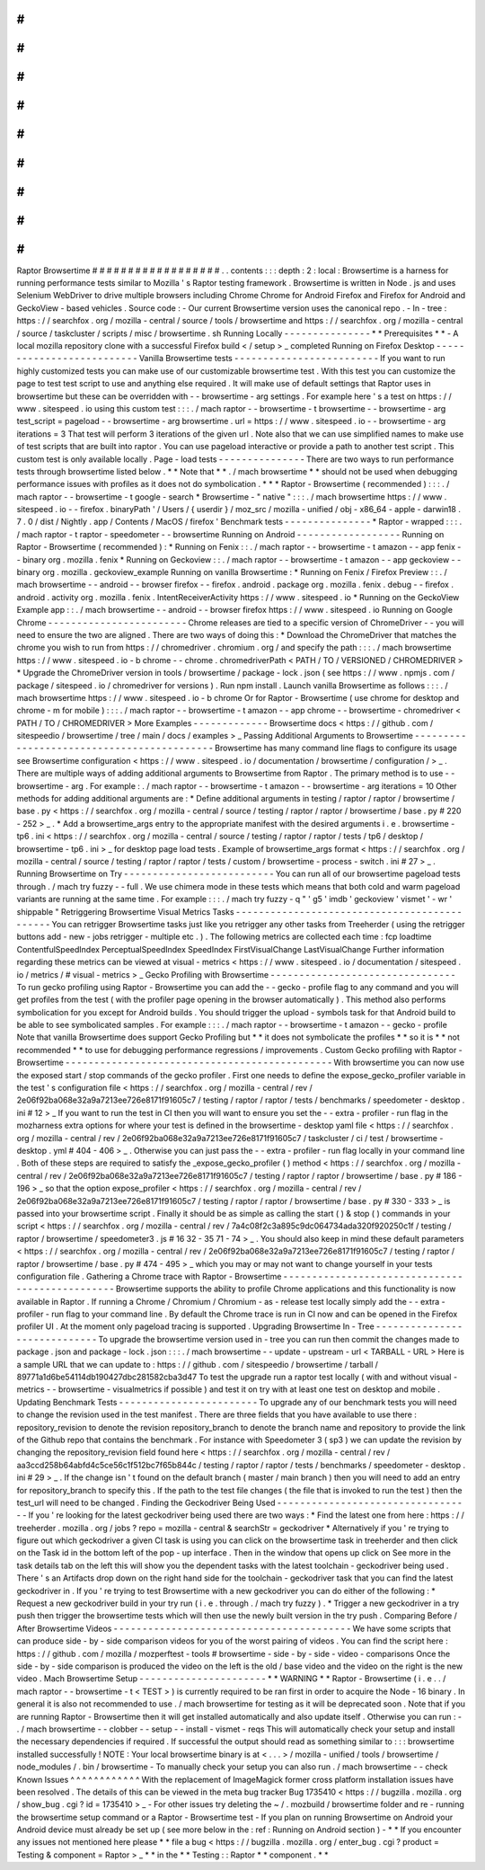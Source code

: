 #
#
#
#
#
#
#
#
#
#
#
#
#
#
#
#
#
#
Raptor
Browsertime
#
#
#
#
#
#
#
#
#
#
#
#
#
#
#
#
#
#
.
.
contents
:
:
:
depth
:
2
:
local
:
Browsertime
is
a
harness
for
running
performance
tests
similar
to
Mozilla
'
s
Raptor
testing
framework
.
Browsertime
is
written
in
Node
.
js
and
uses
Selenium
WebDriver
to
drive
multiple
browsers
including
Chrome
Chrome
for
Android
Firefox
and
Firefox
for
Android
and
GeckoView
-
based
vehicles
.
Source
code
:
-
Our
current
Browsertime
version
uses
the
canonical
repo
.
-
In
-
tree
:
https
:
/
/
searchfox
.
org
/
mozilla
-
central
/
source
/
tools
/
browsertime
and
https
:
/
/
searchfox
.
org
/
mozilla
-
central
/
source
/
taskcluster
/
scripts
/
misc
/
browsertime
.
sh
Running
Locally
-
-
-
-
-
-
-
-
-
-
-
-
-
-
-
*
*
Prerequisites
*
*
-
A
local
mozilla
repository
clone
with
a
successful
Firefox
build
<
/
setup
>
_
completed
Running
on
Firefox
Desktop
-
-
-
-
-
-
-
-
-
-
-
-
-
-
-
-
-
-
-
-
-
-
-
-
-
-
Vanilla
Browsertime
tests
-
-
-
-
-
-
-
-
-
-
-
-
-
-
-
-
-
-
-
-
-
-
-
-
-
If
you
want
to
run
highly
customized
tests
you
can
make
use
of
our
customizable
browsertime
test
.
With
this
test
you
can
customize
the
page
to
test
test
script
to
use
and
anything
else
required
.
It
will
make
use
of
default
settings
that
Raptor
uses
in
browsertime
but
these
can
be
overridden
with
-
-
browsertime
-
arg
settings
.
For
example
here
'
s
a
test
on
https
:
/
/
www
.
sitespeed
.
io
using
this
custom
test
:
:
:
.
/
mach
raptor
-
-
browsertime
-
t
browsertime
-
-
browsertime
-
arg
test_script
=
pageload
-
-
browsertime
-
arg
browsertime
.
url
=
https
:
/
/
www
.
sitespeed
.
io
-
-
browsertime
-
arg
iterations
=
3
That
test
will
perform
3
iterations
of
the
given
url
.
Note
also
that
we
can
use
simplified
names
to
make
use
of
test
scripts
that
are
built
into
raptor
.
You
can
use
pageload
interactive
or
provide
a
path
to
another
test
script
.
This
custom
test
is
only
available
locally
.
Page
-
load
tests
-
-
-
-
-
-
-
-
-
-
-
-
-
-
-
There
are
two
ways
to
run
performance
tests
through
browsertime
listed
below
.
*
*
Note
that
*
*
.
/
mach
browsertime
*
*
should
not
be
used
when
debugging
performance
issues
with
profiles
as
it
does
not
do
symbolication
.
*
*
*
Raptor
-
Browsertime
(
recommended
)
:
:
:
.
/
mach
raptor
-
-
browsertime
-
t
google
-
search
*
Browsertime
-
"
native
"
:
:
:
.
/
mach
browsertime
https
:
/
/
www
.
sitespeed
.
io
-
-
firefox
.
binaryPath
'
/
Users
/
{
userdir
}
/
moz_src
/
mozilla
-
unified
/
obj
-
x86_64
-
apple
-
darwin18
.
7
.
0
/
dist
/
Nightly
.
app
/
Contents
/
MacOS
/
firefox
'
Benchmark
tests
-
-
-
-
-
-
-
-
-
-
-
-
-
-
-
*
Raptor
-
wrapped
:
:
:
.
/
mach
raptor
-
t
raptor
-
speedometer
-
-
browsertime
Running
on
Android
-
-
-
-
-
-
-
-
-
-
-
-
-
-
-
-
-
-
Running
on
Raptor
-
Browsertime
(
recommended
)
:
*
Running
on
Fenix
:
:
.
/
mach
raptor
-
-
browsertime
-
t
amazon
-
-
app
fenix
-
-
binary
org
.
mozilla
.
fenix
*
Running
on
Geckoview
:
:
.
/
mach
raptor
-
-
browsertime
-
t
amazon
-
-
app
geckoview
-
-
binary
org
.
mozilla
.
geckoview_example
Running
on
vanilla
Browsertime
:
*
Running
on
Fenix
/
Firefox
Preview
:
:
.
/
mach
browsertime
-
-
android
-
-
browser
firefox
-
-
firefox
.
android
.
package
org
.
mozilla
.
fenix
.
debug
-
-
firefox
.
android
.
activity
org
.
mozilla
.
fenix
.
IntentReceiverActivity
https
:
/
/
www
.
sitespeed
.
io
*
Running
on
the
GeckoView
Example
app
:
:
.
/
mach
browsertime
-
-
android
-
-
browser
firefox
https
:
/
/
www
.
sitespeed
.
io
Running
on
Google
Chrome
-
-
-
-
-
-
-
-
-
-
-
-
-
-
-
-
-
-
-
-
-
-
-
-
Chrome
releases
are
tied
to
a
specific
version
of
ChromeDriver
-
-
you
will
need
to
ensure
the
two
are
aligned
.
There
are
two
ways
of
doing
this
:
*
Download
the
ChromeDriver
that
matches
the
chrome
you
wish
to
run
from
https
:
/
/
chromedriver
.
chromium
.
org
/
and
specify
the
path
:
:
:
.
/
mach
browsertime
https
:
/
/
www
.
sitespeed
.
io
-
b
chrome
-
-
chrome
.
chromedriverPath
<
PATH
/
TO
/
VERSIONED
/
CHROMEDRIVER
>
*
Upgrade
the
ChromeDriver
version
in
tools
/
browsertime
/
package
-
lock
.
json
(
see
https
:
/
/
www
.
npmjs
.
com
/
package
/
sitespeed
.
io
/
chromedriver
for
versions
)
.
Run
npm
install
.
Launch
vanilla
Browsertime
as
follows
:
:
:
.
/
mach
browsertime
https
:
/
/
www
.
sitespeed
.
io
-
b
chrome
Or
for
Raptor
-
Browsertime
(
use
chrome
for
desktop
and
chrome
-
m
for
mobile
)
:
:
:
.
/
mach
raptor
-
-
browsertime
-
t
amazon
-
-
app
chrome
-
-
browsertime
-
chromedriver
<
PATH
/
TO
/
CHROMEDRIVER
>
More
Examples
-
-
-
-
-
-
-
-
-
-
-
-
-
Browsertime
docs
<
https
:
/
/
github
.
com
/
sitespeedio
/
browsertime
/
tree
/
main
/
docs
/
examples
>
_
Passing
Additional
Arguments
to
Browsertime
-
-
-
-
-
-
-
-
-
-
-
-
-
-
-
-
-
-
-
-
-
-
-
-
-
-
-
-
-
-
-
-
-
-
-
-
-
-
-
-
-
-
-
Browsertime
has
many
command
line
flags
to
configure
its
usage
see
Browsertime
configuration
<
https
:
/
/
www
.
sitespeed
.
io
/
documentation
/
browsertime
/
configuration
/
>
_
.
There
are
multiple
ways
of
adding
additional
arguments
to
Browsertime
from
Raptor
.
The
primary
method
is
to
use
-
-
browsertime
-
arg
.
For
example
:
.
/
mach
raptor
-
-
browsertime
-
t
amazon
-
-
browsertime
-
arg
iterations
=
10
Other
methods
for
adding
additional
arguments
are
:
*
Define
additional
arguments
in
testing
/
raptor
/
raptor
/
browsertime
/
base
.
py
<
https
:
/
/
searchfox
.
org
/
mozilla
-
central
/
source
/
testing
/
raptor
/
raptor
/
browsertime
/
base
.
py
#
220
-
252
>
_
.
*
Add
a
browsertime_args
entry
to
the
appropriate
manifest
with
the
desired
arguments
i
.
e
.
browsertime
-
tp6
.
ini
<
https
:
/
/
searchfox
.
org
/
mozilla
-
central
/
source
/
testing
/
raptor
/
raptor
/
tests
/
tp6
/
desktop
/
browsertime
-
tp6
.
ini
>
_
for
desktop
page
load
tests
.
Example
of
browsertime_args
format
<
https
:
/
/
searchfox
.
org
/
mozilla
-
central
/
source
/
testing
/
raptor
/
raptor
/
tests
/
custom
/
browsertime
-
process
-
switch
.
ini
#
27
>
_
.
Running
Browsertime
on
Try
-
-
-
-
-
-
-
-
-
-
-
-
-
-
-
-
-
-
-
-
-
-
-
-
-
-
You
can
run
all
of
our
browsertime
pageload
tests
through
.
/
mach
try
fuzzy
-
-
full
.
We
use
chimera
mode
in
these
tests
which
means
that
both
cold
and
warm
pageload
variants
are
running
at
the
same
time
.
For
example
:
:
:
.
/
mach
try
fuzzy
-
q
"
'
g5
'
imdb
'
geckoview
'
vismet
'
-
wr
'
shippable
"
Retriggering
Browsertime
Visual
Metrics
Tasks
-
-
-
-
-
-
-
-
-
-
-
-
-
-
-
-
-
-
-
-
-
-
-
-
-
-
-
-
-
-
-
-
-
-
-
-
-
-
-
-
-
-
-
-
-
You
can
retrigger
Browsertime
tasks
just
like
you
retrigger
any
other
tasks
from
Treeherder
(
using
the
retrigger
buttons
add
-
new
-
jobs
retrigger
-
multiple
etc
.
)
.
The
following
metrics
are
collected
each
time
:
fcp
loadtime
ContentfulSpeedIndex
PerceptualSpeedIndex
SpeedIndex
FirstVisualChange
LastVisualChange
Further
information
regarding
these
metrics
can
be
viewed
at
visual
-
metrics
<
https
:
/
/
www
.
sitespeed
.
io
/
documentation
/
sitespeed
.
io
/
metrics
/
#
visual
-
metrics
>
_
Gecko
Profiling
with
Browsertime
-
-
-
-
-
-
-
-
-
-
-
-
-
-
-
-
-
-
-
-
-
-
-
-
-
-
-
-
-
-
-
-
To
run
gecko
profiling
using
Raptor
-
Browsertime
you
can
add
the
-
-
gecko
-
profile
flag
to
any
command
and
you
will
get
profiles
from
the
test
(
with
the
profiler
page
opening
in
the
browser
automatically
)
.
This
method
also
performs
symbolication
for
you
except
for
Android
builds
.
You
should
trigger
the
upload
-
symbols
task
for
that
Android
build
to
be
able
to
see
symbolicated
samples
.
For
example
:
:
:
.
/
mach
raptor
-
-
browsertime
-
t
amazon
-
-
gecko
-
profile
Note
that
vanilla
Browsertime
does
support
Gecko
Profiling
but
*
*
it
does
not
symbolicate
the
profiles
*
*
so
it
is
*
*
not
recommended
*
*
to
use
for
debugging
performance
regressions
/
improvements
.
Custom
Gecko
profiling
with
Raptor
-
Browsertime
-
-
-
-
-
-
-
-
-
-
-
-
-
-
-
-
-
-
-
-
-
-
-
-
-
-
-
-
-
-
-
-
-
-
-
-
-
-
-
-
-
-
-
-
-
-
With
browsertime
you
can
now
use
the
exposed
start
/
stop
commands
of
the
gecko
profiler
.
First
one
needs
to
define
the
expose_gecko_profiler
variable
in
the
test
'
s
configuration
file
<
https
:
/
/
searchfox
.
org
/
mozilla
-
central
/
rev
/
2e06f92ba068e32a9a7213ee726e8171f91605c7
/
testing
/
raptor
/
raptor
/
tests
/
benchmarks
/
speedometer
-
desktop
.
ini
#
12
>
_
If
you
want
to
run
the
test
in
CI
then
you
will
want
to
ensure
you
set
the
-
-
extra
-
profiler
-
run
flag
in
the
mozharness
extra
options
for
where
your
test
is
defined
in
the
browsertime
-
desktop
yaml
file
<
https
:
/
/
searchfox
.
org
/
mozilla
-
central
/
rev
/
2e06f92ba068e32a9a7213ee726e8171f91605c7
/
taskcluster
/
ci
/
test
/
browsertime
-
desktop
.
yml
#
404
-
406
>
_
.
Otherwise
you
can
just
pass
the
-
-
extra
-
profiler
-
run
flag
locally
in
your
command
line
.
Both
of
these
steps
are
required
to
satisfy
the
_expose_gecko_profiler
(
)
method
<
https
:
/
/
searchfox
.
org
/
mozilla
-
central
/
rev
/
2e06f92ba068e32a9a7213ee726e8171f91605c7
/
testing
/
raptor
/
raptor
/
browsertime
/
base
.
py
#
186
-
196
>
_
so
that
the
option
expose_profiler
<
https
:
/
/
searchfox
.
org
/
mozilla
-
central
/
rev
/
2e06f92ba068e32a9a7213ee726e8171f91605c7
/
testing
/
raptor
/
raptor
/
browsertime
/
base
.
py
#
330
-
333
>
_
is
passed
into
your
browsertime
script
.
Finally
it
should
be
as
simple
as
calling
the
start
(
)
&
stop
(
)
commands
in
your
script
<
https
:
/
/
searchfox
.
org
/
mozilla
-
central
/
rev
/
7a4c08f2c3a895c9dc064734ada320f920250c1f
/
testing
/
raptor
/
browsertime
/
speedometer3
.
js
#
16
32
-
35
71
-
74
>
_
.
You
should
also
keep
in
mind
these
default
parameters
<
https
:
/
/
searchfox
.
org
/
mozilla
-
central
/
rev
/
2e06f92ba068e32a9a7213ee726e8171f91605c7
/
testing
/
raptor
/
raptor
/
browsertime
/
base
.
py
#
474
-
495
>
_
which
you
may
or
may
not
want
to
change
yourself
in
your
tests
configuration
file
.
Gathering
a
Chrome
trace
with
Raptor
-
Browsertime
-
-
-
-
-
-
-
-
-
-
-
-
-
-
-
-
-
-
-
-
-
-
-
-
-
-
-
-
-
-
-
-
-
-
-
-
-
-
-
-
-
-
-
-
-
-
-
-
Browsertime
supports
the
ability
to
profile
Chrome
applications
and
this
functionality
is
now
available
in
Raptor
.
If
running
a
Chrome
/
Chromium
/
Chromium
-
as
-
release
test
locally
simply
add
the
-
-
extra
-
profiler
-
run
flag
to
your
command
line
.
By
default
the
Chrome
trace
is
run
in
CI
now
and
can
be
opened
in
the
Firefox
profiler
UI
.
At
the
moment
only
pageload
tracing
is
supported
.
Upgrading
Browsertime
In
-
Tree
-
-
-
-
-
-
-
-
-
-
-
-
-
-
-
-
-
-
-
-
-
-
-
-
-
-
-
-
-
To
upgrade
the
browsertime
version
used
in
-
tree
you
can
run
then
commit
the
changes
made
to
package
.
json
and
package
-
lock
.
json
:
:
:
.
/
mach
browsertime
-
-
update
-
upstream
-
url
<
TARBALL
-
URL
>
Here
is
a
sample
URL
that
we
can
update
to
:
https
:
/
/
github
.
com
/
sitespeedio
/
browsertime
/
tarball
/
89771a1d6be54114db190427dbc281582cba3d47
To
test
the
upgrade
run
a
raptor
test
locally
(
with
and
without
visual
-
metrics
-
-
browsertime
-
visualmetrics
if
possible
)
and
test
it
on
try
with
at
least
one
test
on
desktop
and
mobile
.
Updating
Benchmark
Tests
-
-
-
-
-
-
-
-
-
-
-
-
-
-
-
-
-
-
-
-
-
-
-
-
To
upgrade
any
of
our
benchmark
tests
you
will
need
to
change
the
revision
used
in
the
test
manifest
.
There
are
three
fields
that
you
have
available
to
use
there
:
repository_revision
to
denote
the
revision
repository_branch
to
denote
the
branch
name
and
repository
to
provide
the
link
of
the
Github
repo
that
contains
the
benchmark
.
For
instance
with
Speedometer
3
(
sp3
)
we
can
update
the
revision
by
changing
the
repository_revision
field
found
here
<
https
:
/
/
searchfox
.
org
/
mozilla
-
central
/
rev
/
aa3ccd258b64abfd4c5ce56c1f512bc7f65b844c
/
testing
/
raptor
/
raptor
/
tests
/
benchmarks
/
speedometer
-
desktop
.
ini
#
29
>
_
.
If
the
change
isn
'
t
found
on
the
default
branch
(
master
/
main
branch
)
then
you
will
need
to
add
an
entry
for
repository_branch
to
specify
this
.
If
the
path
to
the
test
file
changes
(
the
file
that
is
invoked
to
run
the
test
)
then
the
test_url
will
need
to
be
changed
.
Finding
the
Geckodriver
Being
Used
-
-
-
-
-
-
-
-
-
-
-
-
-
-
-
-
-
-
-
-
-
-
-
-
-
-
-
-
-
-
-
-
-
-
If
you
'
re
looking
for
the
latest
geckodriver
being
used
there
are
two
ways
:
*
Find
the
latest
one
from
here
:
https
:
/
/
treeherder
.
mozilla
.
org
/
jobs
?
repo
=
mozilla
-
central
&
searchStr
=
geckodriver
*
Alternatively
if
you
'
re
trying
to
figure
out
which
geckodriver
a
given
CI
task
is
using
you
can
click
on
the
browsertime
task
in
treeherder
and
then
click
on
the
Task
id
in
the
bottom
left
of
the
pop
-
up
interface
.
Then
in
the
window
that
opens
up
click
on
See
more
in
the
task
details
tab
on
the
left
this
will
show
you
the
dependent
tasks
with
the
latest
toolchain
-
geckodriver
being
used
.
There
'
s
an
Artifacts
drop
down
on
the
right
hand
side
for
the
toolchain
-
geckodriver
task
that
you
can
find
the
latest
geckodriver
in
.
If
you
'
re
trying
to
test
Browsertime
with
a
new
geckodriver
you
can
do
either
of
the
following
:
*
Request
a
new
geckodriver
build
in
your
try
run
(
i
.
e
.
through
.
/
mach
try
fuzzy
)
.
*
Trigger
a
new
geckodriver
in
a
try
push
then
trigger
the
browsertime
tests
which
will
then
use
the
newly
built
version
in
the
try
push
.
Comparing
Before
/
After
Browsertime
Videos
-
-
-
-
-
-
-
-
-
-
-
-
-
-
-
-
-
-
-
-
-
-
-
-
-
-
-
-
-
-
-
-
-
-
-
-
-
-
-
-
-
We
have
some
scripts
that
can
produce
side
-
by
-
side
comparison
videos
for
you
of
the
worst
pairing
of
videos
.
You
can
find
the
script
here
:
https
:
/
/
github
.
com
/
mozilla
/
mozperftest
-
tools
#
browsertime
-
side
-
by
-
side
-
video
-
comparisons
Once
the
side
-
by
-
side
comparison
is
produced
the
video
on
the
left
is
the
old
/
base
video
and
the
video
on
the
right
is
the
new
video
.
Mach
Browsertime
Setup
-
-
-
-
-
-
-
-
-
-
-
-
-
-
-
-
-
-
-
-
-
-
*
*
WARNING
*
*
Raptor
-
Browsertime
(
i
.
e
.
.
/
mach
raptor
-
-
browsertime
-
t
<
TEST
>
)
is
currently
required
to
be
ran
first
in
order
to
acquire
the
Node
-
16
binary
.
In
general
it
is
also
not
recommended
to
use
.
/
mach
browsertime
for
testing
as
it
will
be
deprecated
soon
.
Note
that
if
you
are
running
Raptor
-
Browsertime
then
it
will
get
installed
automatically
and
also
update
itself
.
Otherwise
you
can
run
:
-
.
/
mach
browsertime
-
-
clobber
-
-
setup
-
-
install
-
vismet
-
reqs
This
will
automatically
check
your
setup
and
install
the
necessary
dependencies
if
required
.
If
successful
the
output
should
read
as
something
similar
to
:
:
:
browsertime
installed
successfully
!
NOTE
:
Your
local
browsertime
binary
is
at
<
.
.
.
>
/
mozilla
-
unified
/
tools
/
browsertime
/
node_modules
/
.
bin
/
browsertime
-
To
manually
check
your
setup
you
can
also
run
.
/
mach
browsertime
-
-
check
Known
Issues
^
^
^
^
^
^
^
^
^
^
^
^
With
the
replacement
of
ImageMagick
former
cross
platform
installation
issues
have
been
resolved
.
The
details
of
this
can
be
viewed
in
the
meta
bug
tracker
Bug
1735410
<
https
:
/
/
bugzilla
.
mozilla
.
org
/
show_bug
.
cgi
?
id
=
1735410
>
_
-
For
other
issues
try
deleting
the
~
/
.
mozbuild
/
browsertime
folder
and
re
-
running
the
browsertime
setup
command
or
a
Raptor
-
Browsertime
test
-
If
you
plan
on
running
Browsertime
on
Android
your
Android
device
must
already
be
set
up
(
see
more
below
in
the
:
ref
:
Running
on
Android
section
)
-
*
*
If
you
encounter
any
issues
not
mentioned
here
please
*
*
file
a
bug
<
https
:
/
/
bugzilla
.
mozilla
.
org
/
enter_bug
.
cgi
?
product
=
Testing
&
component
=
Raptor
>
_
*
*
in
the
*
*
Testing
:
:
Raptor
*
*
component
.
*
*
